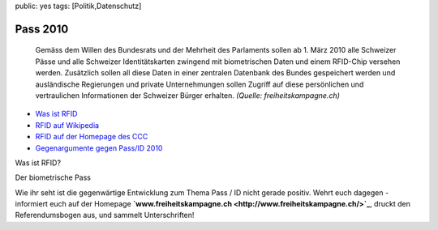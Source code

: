 public: yes
tags: [Politik,Datenschutz]

Pass 2010
=========

    Gemäss dem Willen des Bundesrats und der Mehrheit des Parlaments
    sollen ab 1. März 2010 alle Schweizer Pässe und alle Schweizer
    Identitätskarten zwingend mit biometrischen Daten und einem
    RFID-Chip versehen werden. Zusätzlich sollen all diese Daten in
    einer zentralen Datenbank des Bundes gespeichert werden und
    ausländische Regierungen und private Unternehmungen sollen Zugriff
    auf diese persönlichen und vertraulichen Informationen der Schweizer
    Bürger erhalten. *(Quelle: freiheitskampagne.ch)*

-  `Was ist RFID <http://www.freiheitskampagne.ch/rfidchip.htm>`_
-  `RFID auf Wikipedia <http://de.wikipedia.org/wiki/RFID>`_
-  `RFID auf der Homepage des CCC <http://www.ccc.de/cards/rfid/>`_
-  `Gegenargumente gegen Pass/ID
   2010 <http://www.freiheitskampagne.ch/gegenargumente.htm>`_

Was ist RFID?

Der biometrische Pass

Wie ihr seht ist die gegenwärtige Entwicklung zum Thema Pass / ID nicht
gerade positiv. Wehrt euch dagegen - informiert euch auf der Homepage
**`www.freiheitskampagne.ch <http://www.freiheitskampagne.ch/>`_**,
druckt den Referendumsbogen aus, und sammelt Unterschriften!

